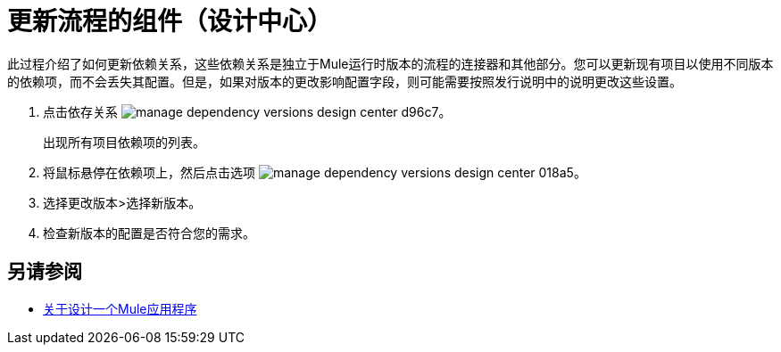 = 更新流程的组件（设计中心）
:keywords: mozart

此过程介绍了如何更新依赖关系，这些依赖关系是独立于Mule运行时版本的流程的连接器和其他部分。您可以更新现有项目以使用不同版本的依赖项，而不会丢失其配置。但是，如果对版本的更改影响配置字段，则可能需要按照发行说明中的​​说明更改这些设置。

. 点击依存关系 image:manage-dependency-versions-design-center-d96c7.png[]。

+
出现所有项目依赖项的列表。

. 将鼠标悬停在依赖项上，然后点击选项 image:manage-dependency-versions-design-center-018a5.png[]。
. 选择更改版本>选择新版本。
. 检查新版本的配置是否符合您的需求。

== 另请参阅

*  link:/design-center/v/1.0/about-designing-a-mule-application[关于设计一个Mule应用程序]

